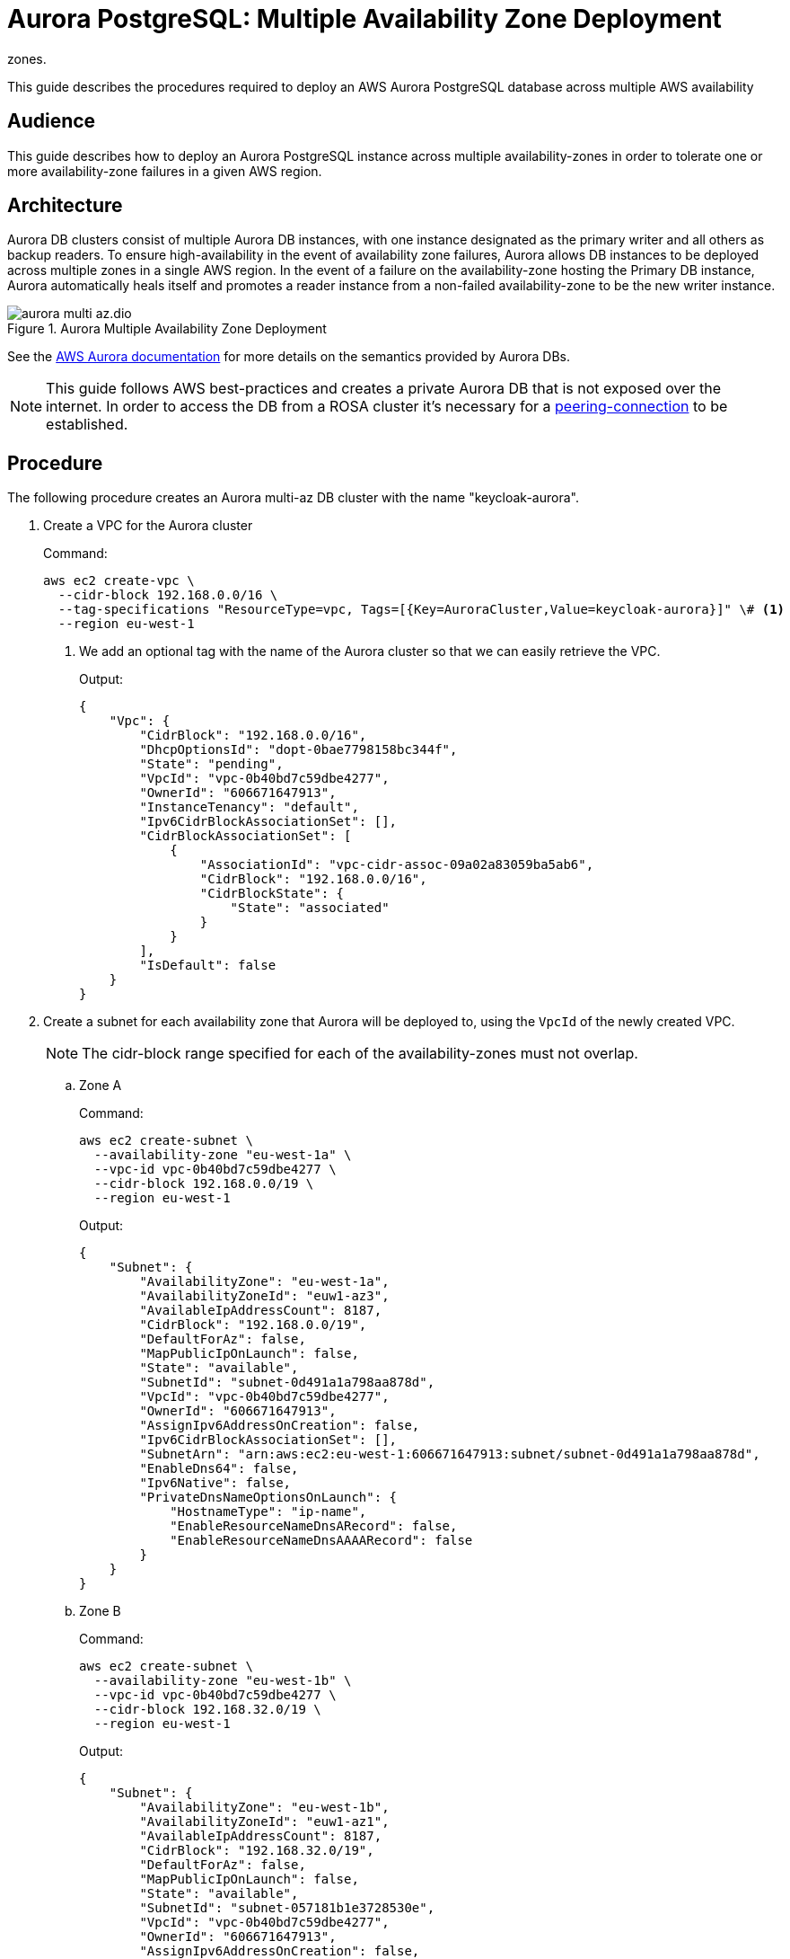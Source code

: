= Aurora PostgreSQL: Multiple Availability Zone Deployment
:description: This guide describes the procedures required to deploy an AWS Aurora PostgreSQL database across multiple AWS availability
zones.

{description}

== Audience

This guide describes how to deploy an Aurora PostgreSQL instance across multiple availability-zones in order to
tolerate one or more availability-zone failures in a given AWS region.

== Architecture
Aurora DB clusters consist of multiple Aurora DB instances, with one instance designated as the primary writer and all
others as backup readers. To ensure high-availability in the event of availability zone failures, Aurora allows DB instances
to be deployed across multiple zones in a single AWS region. In the event of a failure on the availability-zone hosting
the Primary DB instance, Aurora automatically heals itself and promotes a reader instance from a non-failed availability-zone
to be the new writer instance.

.Aurora Multiple Availability Zone Deployment
image::aurora/aurora-multi-az.dio.svg[]

See the https://docs.aws.amazon.com/AmazonRDS/latest/AuroraUserGuide/CHAP_AuroraOverview.html[AWS Aurora documentation] for more details on the semantics provided by Aurora DBs.

NOTE: This guide follows AWS best-practices and creates a private Aurora DB that is not exposed over the internet. In order
to access the DB from a ROSA cluster it's necessary for a xref:running/aurora-peering-connections.adoc[peering-connection]
to be established.

== Procedure
The following procedure creates an Aurora multi-az DB cluster with the name "keycloak-aurora".

. Create a VPC for the Aurora cluster
+
.Command:
[source,bash]
----
aws ec2 create-vpc \
  --cidr-block 192.168.0.0/16 \
  --tag-specifications "ResourceType=vpc, Tags=[{Key=AuroraCluster,Value=keycloak-aurora}]" \# <1>
  --region eu-west-1
----
<1> We add an optional tag with the name of the Aurora cluster so that we can easily retrieve the VPC.
+
.Output:
[source,json]
----
{
    "Vpc": {
        "CidrBlock": "192.168.0.0/16",
        "DhcpOptionsId": "dopt-0bae7798158bc344f",
        "State": "pending",
        "VpcId": "vpc-0b40bd7c59dbe4277",
        "OwnerId": "606671647913",
        "InstanceTenancy": "default",
        "Ipv6CidrBlockAssociationSet": [],
        "CidrBlockAssociationSet": [
            {
                "AssociationId": "vpc-cidr-assoc-09a02a83059ba5ab6",
                "CidrBlock": "192.168.0.0/16",
                "CidrBlockState": {
                    "State": "associated"
                }
            }
        ],
        "IsDefault": false
    }
}
----
+
. Create a subnet for each availability zone that Aurora will be deployed to, using the `VpcId` of the newly created VPC.
+
NOTE: The cidr-block range specified for each of the availability-zones must not overlap.
+
.. Zone A
+
.Command:
[source,bash]
----
aws ec2 create-subnet \
  --availability-zone "eu-west-1a" \
  --vpc-id vpc-0b40bd7c59dbe4277 \
  --cidr-block 192.168.0.0/19 \
  --region eu-west-1
----
+
.Output:
[source,json]
----
{
    "Subnet": {
        "AvailabilityZone": "eu-west-1a",
        "AvailabilityZoneId": "euw1-az3",
        "AvailableIpAddressCount": 8187,
        "CidrBlock": "192.168.0.0/19",
        "DefaultForAz": false,
        "MapPublicIpOnLaunch": false,
        "State": "available",
        "SubnetId": "subnet-0d491a1a798aa878d",
        "VpcId": "vpc-0b40bd7c59dbe4277",
        "OwnerId": "606671647913",
        "AssignIpv6AddressOnCreation": false,
        "Ipv6CidrBlockAssociationSet": [],
        "SubnetArn": "arn:aws:ec2:eu-west-1:606671647913:subnet/subnet-0d491a1a798aa878d",
        "EnableDns64": false,
        "Ipv6Native": false,
        "PrivateDnsNameOptionsOnLaunch": {
            "HostnameType": "ip-name",
            "EnableResourceNameDnsARecord": false,
            "EnableResourceNameDnsAAAARecord": false
        }
    }
}

----
.. Zone B
+
.Command:
[source,bash]
----
aws ec2 create-subnet \
  --availability-zone "eu-west-1b" \
  --vpc-id vpc-0b40bd7c59dbe4277 \
  --cidr-block 192.168.32.0/19 \
  --region eu-west-1
----
+
.Output:
[source,json]
----
{
    "Subnet": {
        "AvailabilityZone": "eu-west-1b",
        "AvailabilityZoneId": "euw1-az1",
        "AvailableIpAddressCount": 8187,
        "CidrBlock": "192.168.32.0/19",
        "DefaultForAz": false,
        "MapPublicIpOnLaunch": false,
        "State": "available",
        "SubnetId": "subnet-057181b1e3728530e",
        "VpcId": "vpc-0b40bd7c59dbe4277",
        "OwnerId": "606671647913",
        "AssignIpv6AddressOnCreation": false,
        "Ipv6CidrBlockAssociationSet": [],
        "SubnetArn": "arn:aws:ec2:eu-west-1:606671647913:subnet/subnet-057181b1e3728530e",
        "EnableDns64": false,
        "Ipv6Native": false,
        "PrivateDnsNameOptionsOnLaunch": {
            "HostnameType": "ip-name",
            "EnableResourceNameDnsARecord": false,
            "EnableResourceNameDnsAAAARecord": false
        }
    }
}

----
+
. Obtain the ID of the Aurora VPC route-table
+
.Command:
[source,bash]
----
aws ec2 describe-route-tables \
  --filters Name=vpc-id,Values=vpc-0b40bd7c59dbe4277 \
  --region eu-west-1
----
+
.Output:
[source,json]
----
{
    "RouteTables": [
        {
            "Associations": [
                {
                    "Main": true,
                    "RouteTableAssociationId": "rtbassoc-02dfa06f4c7b4f99a",
                    "RouteTableId": "rtb-04a644ad3cd7de351",
                    "AssociationState": {
                        "State": "associated"
                    }
                }
            ],
            "PropagatingVgws": [],
            "RouteTableId": "rtb-04a644ad3cd7de351",
            "Routes": [
                {
                    "DestinationCidrBlock": "192.168.0.0/16",
                    "GatewayId": "local",
                    "Origin": "CreateRouteTable",
                    "State": "active"
                }
            ],
            "Tags": [],
            "VpcId": "vpc-0b40bd7c59dbe4277",
            "OwnerId": "606671647913"
        }
    ]
}

----
+
. Associate the Aurora VPC route-table each availability zone's subnet
.. Zone A
+
.Command:
[source,bash]
----
aws ec2 associate-route-table \
  --route-table-id rtb-04a644ad3cd7de351 \
  --subnet-id subnet-0d491a1a798aa878d \
  --region eu-west-1
----
+
.. Zone B
+
.Command:
[source,bash]
----
aws ec2 associate-route-table \
  --route-table-id rtb-04a644ad3cd7de351 \
  --subnet-id subnet-057181b1e3728530e \
  --region eu-west-1
----
+
. Create Aurora Subnet Group
+
.Command:
[source,bash]
----
aws rds create-db-subnet-group \
  --db-subnet-group-name keycloak-aurora-subnet-group \
  --db-subnet-group-description "Aurora DB Subnet Group" \
  --subnet-ids subnet-0d491a1a798aa878d subnet-057181b1e3728530e \
  --region eu-west-1
----
+
. Create Aurora Security Group
+
.Command:
[source,bash]
----
aws ec2 create-security-group \
  --group-name keycloak-aurora-security-group \
  --description "Aurora DB Security Group" \
  --vpc-id vpc-0b40bd7c59dbe4277 \
  --region eu-west-1
----
+
.Output:
[source,json]
----
{
    "GroupId": "sg-0d746cc8ad8d2e63b"
}
----
+
. Create the Aurora DB Cluster
+
.Command:
[source,bash]
----
aws rds create-db-cluster \
    --db-cluster-identifier keycloak-aurora \
    --database-name keycloak \
    --engine aurora-postgresql \
    --engine-version 15.3 \
    --master-username keycloak \
    --master-user-password secret99 \
    --vpc-security-group-ids sg-0d746cc8ad8d2e63b \
    --db-subnet-group-name keycloak-aurora-subnet-group \
    --region eu-west-1
----
+
NOTE: You should replace the `--master-username` and `--master-user-password` values. The values specified here must be used
when configuring the Keycloak DB credentials.
+
.Output:
[source,json]
----
{
    "DBCluster": {
        "AllocatedStorage": 1,
        "AvailabilityZones": [
            "eu-west-1b",
            "eu-west-1c",
            "eu-west-1a"
        ],
        "BackupRetentionPeriod": 1,
        "DatabaseName": "keycloak",
        "DBClusterIdentifier": "keycloak-aurora",
        "DBClusterParameterGroup": "default.aurora-postgresql15",
        "DBSubnetGroup": "keycloak-aurora-subnet-group",
        "Status": "creating",
        "Endpoint": "keycloak-aurora.cluster-clhthfqe0h8p.eu-west-1.rds.amazonaws.com",
        "ReaderEndpoint": "keycloak-aurora.cluster-ro-clhthfqe0h8p.eu-west-1.rds.amazonaws.com",
        "MultiAZ": false,
        "Engine": "aurora-postgresql",
        "EngineVersion": "15.3",
        "Port": 5432,
        "MasterUsername": "keycloak",
        "PreferredBackupWindow": "02:21-02:51",
        "PreferredMaintenanceWindow": "fri:03:34-fri:04:04",
        "ReadReplicaIdentifiers": [],
        "DBClusterMembers": [],
        "VpcSecurityGroups": [
            {
                "VpcSecurityGroupId": "sg-0d746cc8ad8d2e63b",
                "Status": "active"
            }
        ],
        "HostedZoneId": "Z29XKXDKYMONMX",
        "StorageEncrypted": false,
        "DbClusterResourceId": "cluster-IBWXUWQYM3MS5BH557ZJ6ZQU4I",
        "DBClusterArn": "arn:aws:rds:eu-west-1:606671647913:cluster:keycloak-aurora",
        "AssociatedRoles": [],
        "IAMDatabaseAuthenticationEnabled": false,
        "ClusterCreateTime": "2023-11-01T10:40:45.964000+00:00",
        "EngineMode": "provisioned",
        "DeletionProtection": false,
        "HttpEndpointEnabled": false,
        "CopyTagsToSnapshot": false,
        "CrossAccountClone": false,
        "DomainMemberships": [],
        "TagList": [],
        "AutoMinorVersionUpgrade": true,
        "NetworkType": "IPV4"
    }
}
----
+

. Create Aurora DB instances
+
.. Create Zone A Writer instance
+
.Command:
[source,bash]
----
  aws rds create-db-instance \
    --db-cluster-identifier keycloak-aurora \
    --db-instance-identifier "keycloak-aurora-instance-1" \
    --db-instance-class db.t4g.large \
    --engine aurora-postgresql \
    --region eu-west-1
----
+
.. Create Zone B Reader instance
+
.Command:
[source,bash]
----
  aws rds create-db-instance \
    --db-cluster-identifier keycloak-aurora \
    --db-instance-identifier "keycloak-aurora-instance-2" \
    --db-instance-class db.t4g.large \
    --engine aurora-postgresql \
    --region eu-west-1
----


== Verifying the deployment

. Wait for all Writer and Reader instances to be ready
+
.Command:
[source,bash]
----
aws rds wait db-instance-available --db-instance-identifier keycloak-aurora-instance-1 --region eu-west-1
aws rds wait db-instance-available --db-instance-identifier keycloak-aurora-instance-2 --region eu-west-1
----
+
. Obtain the Writer endpoint URL for use by Keycloak
+
.Command:
[source,bash]
----
aws rds describe-db-clusters \
  --db-cluster-identifier keycloak-aurora \
  --query 'DBClusters[*].Endpoint' \
  --region eu-west-1 \
  --output text
----
+
.Output:
[source,json]
----
[
    "keycloak-aurora.cluster-clhthfqe0h8p.eu-west-1.rds.amazonaws.com"
]
----

== Next steps

* xref:running/aurora-peering-connections.adoc[]
